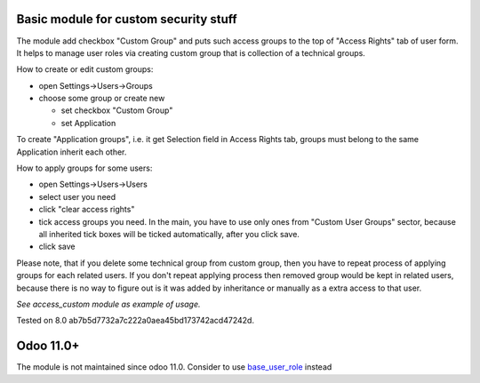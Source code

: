 Basic module for custom security stuff
======================================

The module add checkbox "Custom Group" and puts such access groups to the top of "Access Rights" tab of user form. It helps to manage user roles via creating custom group that is collection of a technical groups.

How to create or edit custom groups:

* open Settings->Users->Groups
* choose some group or create new

  * set checkbox "Custom Group"
  * set Application

To create "Application groups", i.e. it get Selection field in Access Rights tab, groups must belong to the same Application inherit each other.

How to apply groups for some users:

* open Settings->Users->Users
* select user you need
* click "clear access rights"
* tick access groups you need. In the main, you have to use only ones from "Custom User Groups" sector, because all inherited tick boxes will be ticked automatically, after you click save.
* click save

Please note, that if you delete some technical group from custom group, then you have to repeat process of applying groups for each related users. If you don't repeat applying process then removed group would be kept in related users, because there is no way to figure out is it was added by inheritance or manually as a extra access to that user.

*See access_custom module as example of usage.*

Tested on 8.0 ab7b5d7732a7c222a0aea45bd173742acd47242d.

Odoo 11.0+
==========

The module is not maintained since odoo 11.0. Consider to use `base_user_role <https://github.com/OCA/server-backend/tree/11.0/base_user_role>`__ instead
